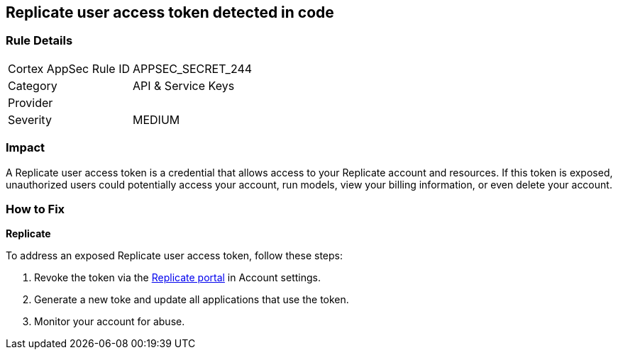 == Replicate user access token detected in code


=== Rule Details

[cols="1,2"]
|===
|Cortex AppSec Rule ID |APPSEC_SECRET_244
|Category |API & Service Keys
|Provider |
|Severity |MEDIUM
|===



=== Impact
A Replicate user access token is a credential that allows access to your Replicate account and resources. If this token is exposed, unauthorized users could potentially access your account, run models, view your billing information, or even delete your account. 

=== How to Fix

*Replicate*

To address an exposed Replicate user access token, follow these steps:

1. Revoke the token via the https://replicate.com/account/api-tokens[Replicate portal] in Account settings.
2. Generate a new toke and update all applications that use the token.
3. Monitor your account for abuse.
